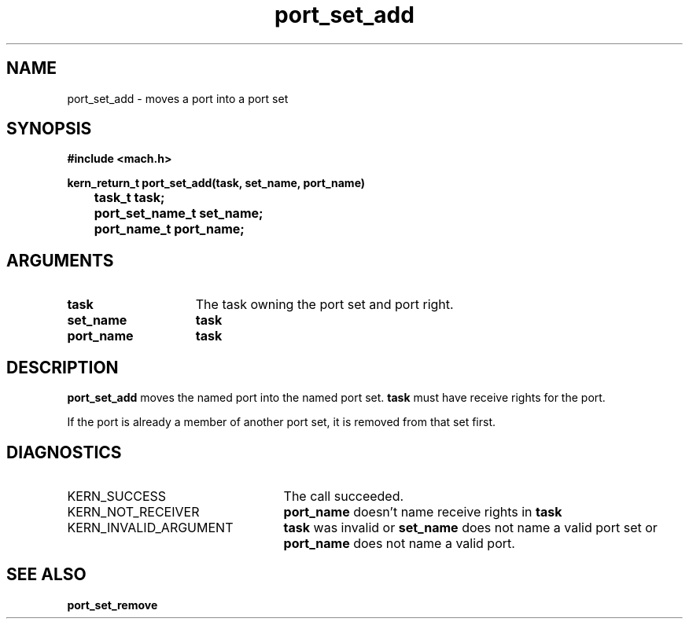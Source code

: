 .TH port_set_add 2 9/19/86
.CM 4
.SH NAME
.nf
port_set_add  \-  moves a port into a port set
.SH SYNOPSIS
.nf
.ft B
#include <mach.h>

.nf
.ft B
kern_return_t port_set_add(task, set_name, port_name)
	task_t task;
	port_set_name_t set_name;
	port_name_t port_name;


.fi
.ft P
.SH ARGUMENTS
.TP 15
.B
task
The task owning the port set and port right.
.TP 15
.B
set_name
.B task
's name for the port set.
.TP 15
.B
port_name
.B task
's name for the port.

.SH DESCRIPTION
.B port_set_add
moves the named port into the named port set.
.B task
must have receive rights for the port.

If the port is already a member of another port set,
it is removed from that set first.

.SH DIAGNOSTICS
.TP 25
KERN_SUCCESS
The call succeeded.
.TP 25
KERN_NOT_RECEIVER
.B port_name
doesn't name receive rights in 
.B task
.
.TP 25
KERN_INVALID_ARGUMENT
.B task
was invalid or 
.B set_name
does not name a valid port set or 
.B port_name
does not
name a valid port.

.SH SEE ALSO
.B port_set_remove

